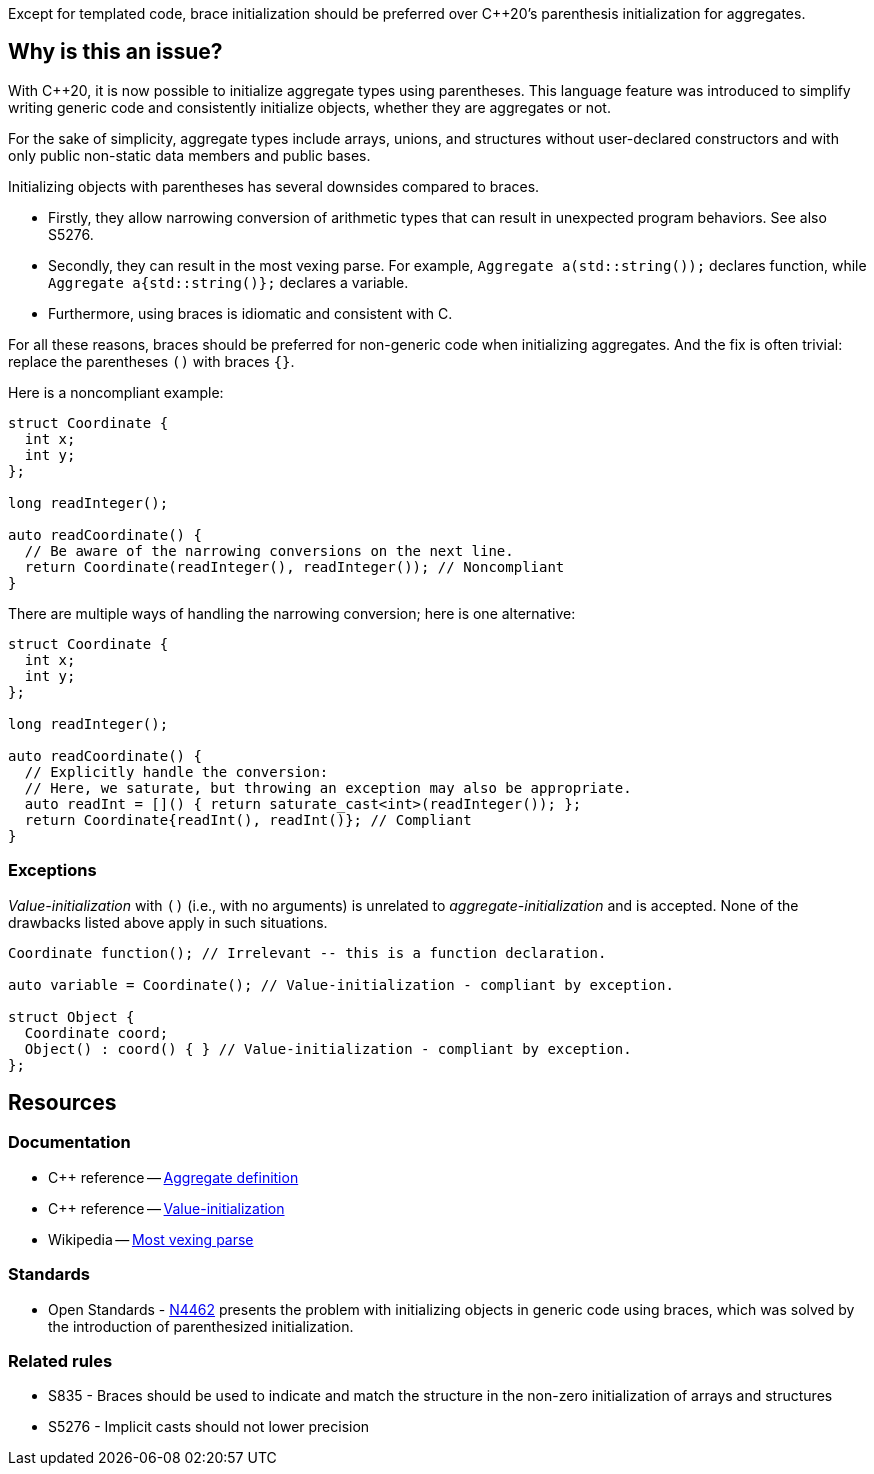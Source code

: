 Except for templated code, brace initialization should be preferred over {cpp}20's parenthesis initialization for aggregates.

== Why is this an issue?

With {cpp}20, it is now possible to initialize aggregate types using parentheses.
This language feature was introduced to simplify writing generic code and consistently initialize objects, whether they are aggregates or not.

For the sake of simplicity, aggregate types include arrays, unions, and structures without user-declared constructors and with only public non-static data members and public bases.

Initializing objects with parentheses has several downsides compared to braces.

 * Firstly, they allow narrowing conversion of arithmetic types that can result in unexpected program behaviors. See also S5276.

 * Secondly, they can result in the most vexing parse.
   For example, ``++Aggregate a(std::string());++`` declares function, while ``++Aggregate a{std::string()};++`` declares a variable.

 * Furthermore, using braces is idiomatic and consistent with C.

For all these reasons, braces should be preferred for non-generic code when initializing aggregates.
And the fix is often trivial: replace the parentheses `()` with braces `{}`.

Here is a noncompliant example:

[source,cpp,diff-id=1,diff-type=noncompliant]
----
struct Coordinate {
  int x;
  int y;
};

long readInteger();

auto readCoordinate() {
  // Be aware of the narrowing conversions on the next line.
  return Coordinate(readInteger(), readInteger()); // Noncompliant
}
----

There are multiple ways of handling the narrowing conversion; here is one alternative:

[source,cpp,diff-id=1,diff-type=compliant]
----
struct Coordinate {
  int x;
  int y;
};

long readInteger();

auto readCoordinate() {
  // Explicitly handle the conversion:
  // Here, we saturate, but throwing an exception may also be appropriate.
  auto readInt = []() { return saturate_cast<int>(readInteger()); };
  return Coordinate{readInt(), readInt()}; // Compliant
}
----

=== Exceptions

_Value-initialization_ with `()` (i.e., with no arguments) is unrelated to _aggregate-initialization_ and is accepted.
None of the drawbacks listed above apply in such situations.

// There are also edge cases not worth covering or even mentioning here.
//
// Example: having a member with an explicit default constructor does not compile.
// https://godbolt.org/z/exerMGM9x

[source,cpp]
----
Coordinate function(); // Irrelevant -- this is a function declaration.

auto variable = Coordinate(); // Value-initialization - compliant by exception.

struct Object {
  Coordinate coord;
  Object() : coord() { } // Value-initialization - compliant by exception.
};
----

== Resources

=== Documentation

 * {cpp} reference -- https://en.cppreference.com/w/cpp/language/aggregate_initialization#Definitions[Aggregate definition]
 * {cpp} reference -- https://en.cppreference.com/w/cpp/language/value_initialization[Value-initialization]
 * Wikipedia -- https://en.wikipedia.org/wiki/Most_vexing_parse[Most vexing parse]

=== Standards

 * Open Standards - https://open-std.org/JTC1/SC22/WG21/docs/papers/2015/n4462.html[N4462] presents the problem with initializing objects in generic code using braces, which was solved by the introduction of parenthesized initialization.

=== Related rules

 * S835 - Braces should be used to indicate and match the structure in the non-zero initialization of arrays and structures
// TODO CPP-4792 - Update S835's title and list S6871.
 * S5276 - Implicit casts should not lower precision
